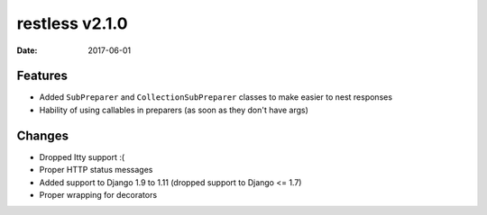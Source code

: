 restless v2.1.0
===============

:date: 2017-06-01


Features
--------

* Added ``SubPreparer`` and ``CollectionSubPreparer`` classes to make easier to nest responses
* Hability of using callables in preparers (as soon as they don't have args)

Changes
-------

* Dropped Itty support :(
* Proper HTTP status messages
* Added support to Django 1.9 to 1.11 (dropped support to Django <= 1.7)
* Proper wrapping for decorators
